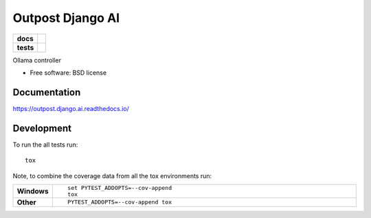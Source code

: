 =========================
Outpost Django AI
=========================

.. start-badges

.. list-table::
    :stub-columns: 1

    * - docs
      - |docs|
    * - tests
      - | |travis| |requires|
        | |codecov|

.. |docs| image:: https://readthedocs.org/projects/outpost/badge/?style=flat
    :target: https://readthedocs.org/projects/outpost.django.ai
    :alt: Documentation Status

.. |travis| image:: https://travis-ci.org/medunigraz/outpost.django.ai.svg?branch=master
    :alt: Travis-CI Build Status
    :target: https://travis-ci.org/medunigraz/outpost.django.ai

.. |requires| image:: https://requires.io/github/medunigraz/outpost.django.ai/requirements.svg?branch=master
    :alt: Requirements Status
    :target: https://requires.io/github/medunigraz/outpost.django.ai/requirements/?branch=master

.. |codecov| image:: https://codecov.io/github/medunigraz/outpost.django.ai/coverage.svg?branch=master
    :alt: Coverage Status
    :target: https://codecov.io/github/medunigraz/outpost.django.ai

.. end-badges

Ollama controller

* Free software: BSD license

Documentation
=============

https://outpost.django.ai.readthedocs.io/

Development
===========

To run the all tests run::

    tox

Note, to combine the coverage data from all the tox environments run:

.. list-table::
    :widths: 10 90
    :stub-columns: 1

    - - Windows
      - ::

            set PYTEST_ADDOPTS=--cov-append
            tox

    - - Other
      - ::

            PYTEST_ADDOPTS=--cov-append tox
